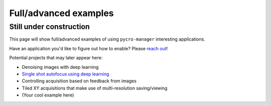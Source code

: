 ****************************
Full/advanced examples
****************************

Still under construction
#########################

This page will show full/advanced examples of using ``pycro-manager`` interesting applications.

Have an application you'd like to figure out how to enable? Please `reach out <https://github.com/micro-manager/pycro-manager/issues/new>`_!

Potential projects that may later appear here:

* Denoising images with deep learning
* `Single shot autofocus using deep learning <https://www.osapublishing.org/optica/abstract.cfm?uri=optica-6-6-794>`_
* Controlling acquisition based on feedback from images
* Tiled XY acquisitions that make use of multi-resolution saving/viewing
* (Your cool example here)
